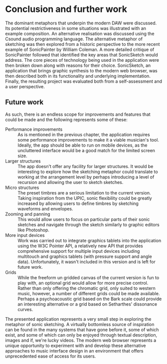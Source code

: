 * Conclusion and further work
The dominant metaphors that underpin the modern DAW were discussed. Its potential restrictiveness in some situations was illustrated with an example composition. An alternative realisation was discussed using the Csound audio programming language. The alternative metaphor of sketching was then explored from a historic perspective to the more recent example of SonicPainter by William Coleman. A more detailed critique of SonicPainter followed that identified the key areas that SonicSketch would address. The core pieces of technology being used in the application were then broken down along with reasons for their choice.  SonicSketch, an application that brings graphic synthesis to the modern web browser, was then described both in its functionality and underlying implementation. Finally, the resulting project was evaluated both from a self-assessment and a user perspective.

** Future work
As such, there is an endless scope for improvements and features that could be made and the following represents some of these:

- Performance improvements :: As is mentioned in the previous chapter, the application requires some performance improvements to make it a viable musician's tool. Ideally, the app should be able to run on mobile devices, as the uncluttered interface would be a good match for the limited screen size.
- Larger structures :: The app doesn't offer any facility for larger structures. It would be interesting to explore how the sketching metaphor could translate to working at the arrangement level by perhaps introducing a level of recursion and allowing the user to sketch sketches.
- Micro structures :: The preset timbres are a serious limitation to the current version. Taking inspiration from the UPIC, sonic flexibility could be greatly increased by allowing users to define timbres by sketching waveforms and envelopes.
- Zooming and panning :: This would allow users to focus on particular parts of their sonic sketches and navigate through the sketch similarly to graphic editors like Photoshop.
- More input devices :: Work was carried out to integrate graphics tablets into the application using the W3C Pointer API, a relatively new API that provides comprehensive support for multiple input devices including multitouch and graphics tablets (with pressure support and angle data). Unfortunately, it wasn't included in this version and is left for future work.
- Grids :: While the freeform un gridded canvas of the current version is fun to play with, an optional grid would allow for more precise control. Rather than only offering the chromatic grid, only suited to western music, however, a number of different grids could be made available. Perhaps a psychoacoustic grid based on the Bark scale could provide an interesting alternative or a grid based on Setharthes' dissonance curves.

The presented application represents a very small step in exploring the metaphor of sonic sketching. A virtually bottomless source of inspiration can be found in the many systems that have gone before it, some of which exist, and some of which can only be enjoyed through textual description, images and if, we're lucky videos.  The modern web browser represents a unique opportunity to experiment with and develop these alternative approaches to music interface design in an environment that offers unprecedented ease of access for its users. 

#+LATEX: \newpage
